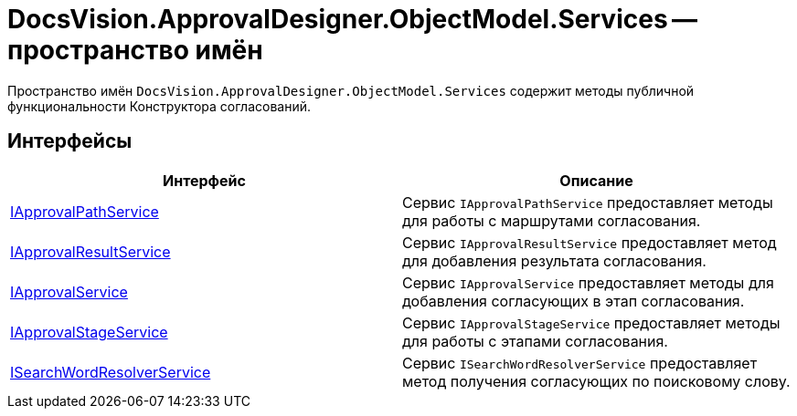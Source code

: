 = DocsVision.ApprovalDesigner.ObjectModel.Services -- пространство имён

Пространство имён `DocsVision.ApprovalDesigner.ObjectModel.Services` содержит методы публичной функциональности Конструктора согласований.

== Интерфейсы

[cols=",",options="header"]
|===
|Интерфейс |Описание
|xref:api/DocsVision/ApprovalDesigner/ObjectModel/Services/IApprovalPathService_IN.adoc[IApprovalPathService] |Сервис `IApprovalPathService` предоставляет методы для работы с маршрутами согласования.
|xref:api/DocsVision/ApprovalDesigner/ObjectModel/Services/IApprovalResultService_IN.adoc[IApprovalResultService] |Сервис `IApprovalResultService` предоставляет метод для добавления результата согласования.
|xref:api/DocsVision/ApprovalDesigner/ObjectModel/Services/IApprovalService_IN.adoc[IApprovalService] |Сервис `IApprovalService` предоставляет методы для добавления согласующих в этап согласования.
|xref:api/DocsVision/ApprovalDesigner/ObjectModel/Services/IApprovalStageService_IN.adoc[IApprovalStageService] |Сервис `IApprovalStageService` предоставляет методы для работы с этапами согласования.
|xref:api/DocsVision/ApprovalDesigner/ObjectModel/Services/ISearchWordResolverService_IN.adoc[ISearchWordResolverService] |Сервис `ISearchWordResolverService` предоставляет метод получения согласующих по поисковому слову.
|===
